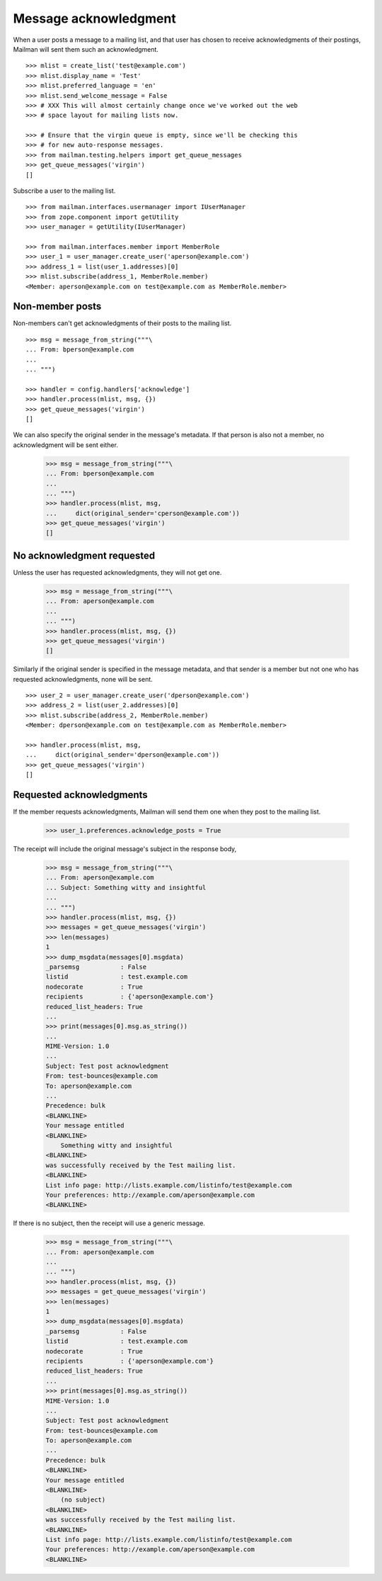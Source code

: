 ======================
Message acknowledgment
======================

When a user posts a message to a mailing list, and that user has chosen to
receive acknowledgments of their postings, Mailman will sent them such an
acknowledgment.
::

    >>> mlist = create_list('test@example.com')
    >>> mlist.display_name = 'Test'
    >>> mlist.preferred_language = 'en'
    >>> mlist.send_welcome_message = False
    >>> # XXX This will almost certainly change once we've worked out the web
    >>> # space layout for mailing lists now.

    >>> # Ensure that the virgin queue is empty, since we'll be checking this
    >>> # for new auto-response messages.
    >>> from mailman.testing.helpers import get_queue_messages
    >>> get_queue_messages('virgin')
    []

Subscribe a user to the mailing list.
::

    >>> from mailman.interfaces.usermanager import IUserManager
    >>> from zope.component import getUtility
    >>> user_manager = getUtility(IUserManager)

    >>> from mailman.interfaces.member import MemberRole
    >>> user_1 = user_manager.create_user('aperson@example.com')
    >>> address_1 = list(user_1.addresses)[0]
    >>> mlist.subscribe(address_1, MemberRole.member)
    <Member: aperson@example.com on test@example.com as MemberRole.member>


Non-member posts
================

Non-members can't get acknowledgments of their posts to the mailing list.
::

    >>> msg = message_from_string("""\
    ... From: bperson@example.com
    ...
    ... """)

    >>> handler = config.handlers['acknowledge']
    >>> handler.process(mlist, msg, {})
    >>> get_queue_messages('virgin')
    []

We can also specify the original sender in the message's metadata.  If that
person is also not a member, no acknowledgment will be sent either.

    >>> msg = message_from_string("""\
    ... From: bperson@example.com
    ...
    ... """)
    >>> handler.process(mlist, msg,
    ...     dict(original_sender='cperson@example.com'))
    >>> get_queue_messages('virgin')
    []


No acknowledgment requested
===========================

Unless the user has requested acknowledgments, they will not get one.

    >>> msg = message_from_string("""\
    ... From: aperson@example.com
    ...
    ... """)
    >>> handler.process(mlist, msg, {})
    >>> get_queue_messages('virgin')
    []

Similarly if the original sender is specified in the message metadata, and
that sender is a member but not one who has requested acknowledgments, none
will be sent.
::

    >>> user_2 = user_manager.create_user('dperson@example.com')
    >>> address_2 = list(user_2.addresses)[0]
    >>> mlist.subscribe(address_2, MemberRole.member)
    <Member: dperson@example.com on test@example.com as MemberRole.member>

    >>> handler.process(mlist, msg,
    ...     dict(original_sender='dperson@example.com'))
    >>> get_queue_messages('virgin')
    []


Requested acknowledgments
=========================

If the member requests acknowledgments, Mailman will send them one when they
post to the mailing list.

    >>> user_1.preferences.acknowledge_posts = True

The receipt will include the original message's subject in the response body,

    >>> msg = message_from_string("""\
    ... From: aperson@example.com
    ... Subject: Something witty and insightful
    ...
    ... """)
    >>> handler.process(mlist, msg, {})
    >>> messages = get_queue_messages('virgin')
    >>> len(messages)
    1
    >>> dump_msgdata(messages[0].msgdata)
    _parsemsg           : False
    listid              : test.example.com
    nodecorate          : True
    recipients          : {'aperson@example.com'}
    reduced_list_headers: True
    ...
    >>> print(messages[0].msg.as_string())
    ...
    MIME-Version: 1.0
    ...
    Subject: Test post acknowledgment
    From: test-bounces@example.com
    To: aperson@example.com
    ...
    Precedence: bulk
    <BLANKLINE>
    Your message entitled
    <BLANKLINE>
        Something witty and insightful
    <BLANKLINE>
    was successfully received by the Test mailing list.
    <BLANKLINE>
    List info page: http://lists.example.com/listinfo/test@example.com
    Your preferences: http://example.com/aperson@example.com
    <BLANKLINE>

If there is no subject, then the receipt will use a generic message.

    >>> msg = message_from_string("""\
    ... From: aperson@example.com
    ...
    ... """)
    >>> handler.process(mlist, msg, {})
    >>> messages = get_queue_messages('virgin')
    >>> len(messages)
    1
    >>> dump_msgdata(messages[0].msgdata)
    _parsemsg           : False
    listid              : test.example.com
    nodecorate          : True
    recipients          : {'aperson@example.com'}
    reduced_list_headers: True
    ...
    >>> print(messages[0].msg.as_string())
    MIME-Version: 1.0
    ...
    Subject: Test post acknowledgment
    From: test-bounces@example.com
    To: aperson@example.com
    ...
    Precedence: bulk
    <BLANKLINE>
    Your message entitled
    <BLANKLINE>
        (no subject)
    <BLANKLINE>
    was successfully received by the Test mailing list.
    <BLANKLINE>
    List info page: http://lists.example.com/listinfo/test@example.com
    Your preferences: http://example.com/aperson@example.com
    <BLANKLINE>
